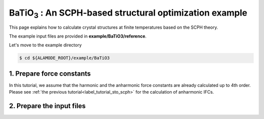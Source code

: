 .. _label_tutorial_sto_scph:

.. raw:: html

    <style> .red {color:red} </style>

.. role:: red

.. |Angstrom|   unicode:: U+00C5 

BaTiO\ :sub:`3` : An SCPH-based structural optimization example
---------------------------------------------------

This page explains how to calculate crystal structures at finite temperatures based on the SCPH theory.

The example input files are provided in **example/BaTiO3/reference**.

Let's move to the example directory

.. code-block:: bash

  $ cd ${ALAMODE_ROOT}/example/BaTiO3


.. _tutorial_BTO_scph_relax_step1:

1. Prepare force constants
~~~~~~~~~~~~~~~~~~~~~~~~~~~~~~~~~~~~~~~

In this tutorial, we assume that the harmonic and the anharmonic force constants are already calculated up to 4th order.
Please see :ref:`the previous tutorial<label_tutorial_sto_scph>` for the calculation of anharmonic IFCs.

2. Prepare the input files
~~~~~~~~~~~~~~~~~~~~~~~~~~~~~~~~~~~~~~~
